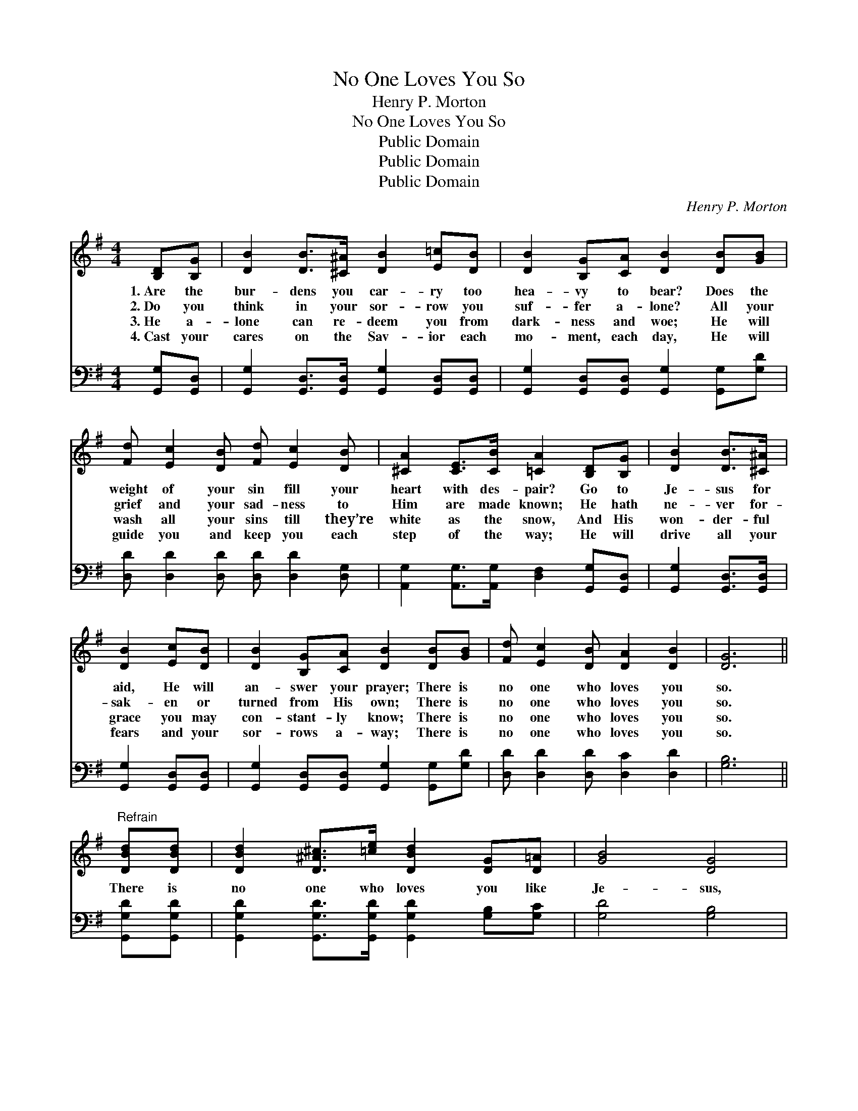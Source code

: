 X:1
T:No One Loves You So
T:Henry P. Morton
T:No One Loves You So
T:Public Domain
T:Public Domain
T:Public Domain
C:Henry P. Morton
Z:Public Domain
%%score 1 2
L:1/8
M:4/4
K:G
V:1 treble 
V:2 bass 
V:1
 [B,D][B,G] | [DB]2 [DB]>[^C^A] [DB]2 [E=c][DB] | [DB]2 [B,G][CA] [DB]2 [DB][GB] | %3
w: 1.~Are the|bur- dens you car- ry too|hea- vy to bear? Does the|
w: 2.~Do you|think in your sor- row you|suf- fer a- lone? All your|
w: 3.~He a-|lone can re- deem you from|dark- ness and woe; He will|
w: 4.~Cast your|cares on the Sav- ior each|mo- ment, each day, He will|
 [Fd] [Ec]2 [DB] [Fd] [Ec]2 [DB] | [^CA]2 [CE]>[CB] [=CA]2 [B,D][B,G] | [DB]2 [DB]>[^C^A] | %6
w: weight of your sin fill your|heart with des- pair? Go to|Je- sus for|
w: grief and your sad- ness to|Him are made known; He hath|ne- ver for-|
w: wash all your sins till they’re|white as the snow, And His|won- der- ful|
w: guide you and keep you each|step of the way; He will|drive all your|
 [DB]2 [Ec][DB] | [DB]2 [B,G][CA] [DB]2 [DB][GB] | [Fd] [Ec]2 [DB] [DA]2 [DB]2 | [DG]6 || %10
w: aid, He will|an- swer your prayer; There is|no one who loves you|so.|
w: sak- en or|turned from His own; There is|no one who loves you|so.|
w: grace you may|con- stant- ly know; There is|no one who loves you|so.|
w: fears and your|sor- rows a- way; There is|no one who loves you|so.|
"^Refrain" [DBd][DBd] | [DBd]2 [D^A^c]>[=ce] [DBd]2 [DG][D=A] | [GB]4 [DG]4 | %13
w: |||
w: There is|no one who loves you like|Je- sus,|
w: |||
w: |||
 [DAc]2 [D^GB][DAc] [DBd]3 [DAc] | [DGB]6 [B,D][B,D] | [CE]2 [CE][EG] [Ec]2 [CE][CE] | %16
w: |||
w: No one who loves you|so; For the|cross you lay down He will|
w: |||
w: |||
 [B,D]2 [B,D][B,G] [DB]2 [DB][GB] | [Fd] [Ec]2 [DB] [DA]2 [DB]2 | [DG]6 |] %19
w: |||
w: give you a crown; There is|no one who loves you|so.|
w: |||
w: |||
V:2
 [G,,G,][G,,D,] | [G,,G,]2 [G,,D,]>[G,,D,] [G,,G,]2 [G,,D,][G,,D,] | %2
 [G,,G,]2 [G,,D,][G,,D,] [G,,G,]2 [G,,G,][G,D] | [D,D] [D,D]2 [D,D] [D,D] [D,D]2 [D,G,] | %4
 [A,,G,]2 [A,,G,]>[A,,G,] [D,F,]2 [G,,G,][G,,D,] | [G,,G,]2 [G,,D,]>[G,,D,] | %6
 [G,,G,]2 [G,,D,][G,,D,] | [G,,G,]2 [G,,D,][G,,D,] [G,,G,]2 [G,,G,][G,D] | %8
 [D,D] [D,D]2 [D,D] [D,C]2 [D,D]2 | [G,B,]6 || [G,,G,D][G,,G,D] | %11
 [G,,G,D]2 [G,,G,D]>[G,,G,D] [G,,G,D]2 [G,B,][G,C] | [G,D]4 [G,B,]4 | %13
 [D,D]2 [D,D][D,D] [D,D]3 [D,D] | [G,D]6 [G,,G,][G,,G,] | %15
 [C,G,]2 [C,G,][C,G,] [C,G,]2 [C,G,][C,G,] | [G,,G,]2 [G,,G,][G,,G,] [G,,G,]2 [G,,G,][G,D] | %17
 [D,D] [D,D]2 [D,D] [D,C]2 [D,D]2 | [G,B,]6 |] %19

